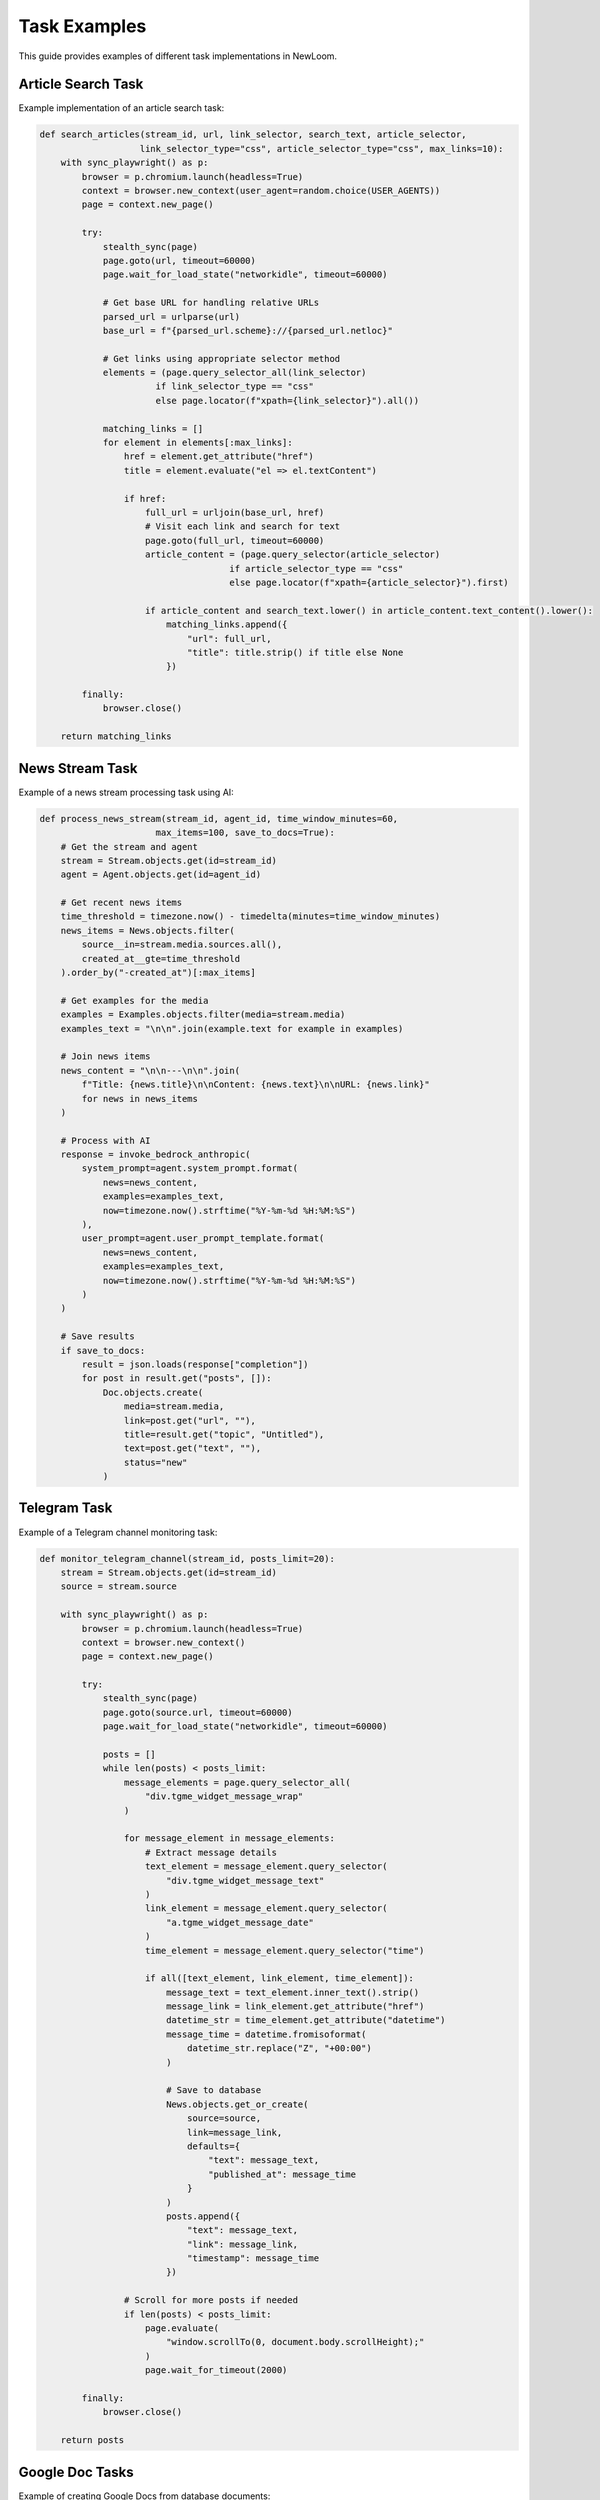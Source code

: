 Task Examples
===========

This guide provides examples of different task implementations in NewLoom.

Article Search Task
----------------

Example implementation of an article search task:

.. code-block:: python

    def search_articles(stream_id, url, link_selector, search_text, article_selector,
                       link_selector_type="css", article_selector_type="css", max_links=10):
        with sync_playwright() as p:
            browser = p.chromium.launch(headless=True)
            context = browser.new_context(user_agent=random.choice(USER_AGENTS))
            page = context.new_page()
            
            try:
                stealth_sync(page)
                page.goto(url, timeout=60000)
                page.wait_for_load_state("networkidle", timeout=60000)

                # Get base URL for handling relative URLs
                parsed_url = urlparse(url)
                base_url = f"{parsed_url.scheme}://{parsed_url.netloc}"

                # Get links using appropriate selector method
                elements = (page.query_selector_all(link_selector) 
                          if link_selector_type == "css"
                          else page.locator(f"xpath={link_selector}").all())

                matching_links = []
                for element in elements[:max_links]:
                    href = element.get_attribute("href")
                    title = element.evaluate("el => el.textContent")
                    
                    if href:
                        full_url = urljoin(base_url, href)
                        # Visit each link and search for text
                        page.goto(full_url, timeout=60000)
                        article_content = (page.query_selector(article_selector)
                                        if article_selector_type == "css"
                                        else page.locator(f"xpath={article_selector}").first)
                        
                        if article_content and search_text.lower() in article_content.text_content().lower():
                            matching_links.append({
                                "url": full_url,
                                "title": title.strip() if title else None
                            })
                            
            finally:
                browser.close()

        return matching_links

News Stream Task
-------------

Example of a news stream processing task using AI:

.. code-block:: python

    def process_news_stream(stream_id, agent_id, time_window_minutes=60, 
                          max_items=100, save_to_docs=True):
        # Get the stream and agent
        stream = Stream.objects.get(id=stream_id)
        agent = Agent.objects.get(id=agent_id)

        # Get recent news items
        time_threshold = timezone.now() - timedelta(minutes=time_window_minutes)
        news_items = News.objects.filter(
            source__in=stream.media.sources.all(),
            created_at__gte=time_threshold
        ).order_by("-created_at")[:max_items]

        # Get examples for the media
        examples = Examples.objects.filter(media=stream.media)
        examples_text = "\n\n".join(example.text for example in examples)

        # Join news items
        news_content = "\n\n---\n\n".join(
            f"Title: {news.title}\n\nContent: {news.text}\n\nURL: {news.link}"
            for news in news_items
        )

        # Process with AI
        response = invoke_bedrock_anthropic(
            system_prompt=agent.system_prompt.format(
                news=news_content,
                examples=examples_text,
                now=timezone.now().strftime("%Y-%m-%d %H:%M:%S")
            ),
            user_prompt=agent.user_prompt_template.format(
                news=news_content,
                examples=examples_text,
                now=timezone.now().strftime("%Y-%m-%d %H:%M:%S")
            )
        )

        # Save results
        if save_to_docs:
            result = json.loads(response["completion"])
            for post in result.get("posts", []):
                Doc.objects.create(
                    media=stream.media,
                    link=post.get("url", ""),
                    title=result.get("topic", "Untitled"),
                    text=post.get("text", ""),
                    status="new"
                )

Telegram Task
-----------

Example of a Telegram channel monitoring task:

.. code-block:: python

    def monitor_telegram_channel(stream_id, posts_limit=20):
        stream = Stream.objects.get(id=stream_id)
        source = stream.source

        with sync_playwright() as p:
            browser = p.chromium.launch(headless=True)
            context = browser.new_context()
            page = context.new_page()

            try:
                stealth_sync(page)
                page.goto(source.url, timeout=60000)
                page.wait_for_load_state("networkidle", timeout=60000)

                posts = []
                while len(posts) < posts_limit:
                    message_elements = page.query_selector_all(
                        "div.tgme_widget_message_wrap"
                    )

                    for message_element in message_elements:
                        # Extract message details
                        text_element = message_element.query_selector(
                            "div.tgme_widget_message_text"
                        )
                        link_element = message_element.query_selector(
                            "a.tgme_widget_message_date"
                        )
                        time_element = message_element.query_selector("time")

                        if all([text_element, link_element, time_element]):
                            message_text = text_element.inner_text().strip()
                            message_link = link_element.get_attribute("href")
                            datetime_str = time_element.get_attribute("datetime")
                            message_time = datetime.fromisoformat(
                                datetime_str.replace("Z", "+00:00")
                            )

                            # Save to database
                            News.objects.get_or_create(
                                source=source,
                                link=message_link,
                                defaults={
                                    "text": message_text,
                                    "published_at": message_time
                                }
                            )
                            posts.append({
                                "text": message_text,
                                "link": message_link,
                                "timestamp": message_time
                            })

                    # Scroll for more posts if needed
                    if len(posts) < posts_limit:
                        page.evaluate(
                            "window.scrollTo(0, document.body.scrollHeight);"
                        )
                        page.wait_for_timeout(2000)

            finally:
                browser.close()

        return posts

Google Doc Tasks
-------------

Example of creating Google Docs from database documents:

.. code-block:: python

    def google_doc_creator(stream_id, folder_id, template_id=None, service_account_path="credentials.json"):
        # Initialize Google services
        credentials = service_account.Credentials.from_service_account_file(
            service_account_path, scopes=['https://www.googleapis.com/auth/drive.file']
        )
        drive_service = build('drive', 'v3', credentials=credentials)
        docs_service = build('docs', 'v1', credentials=credentials)

        # Get stream and docs
        stream = Stream.objects.get(id=stream_id)
        docs = Doc.objects.filter(
            status='new',
            media=stream.media,
            google_doc_link__isnull=True
        ).order_by('created_at')

        processed = 0
        failed = 0

        for doc in docs:
            try:
                if template_id:
                    # Copy template
                    file = drive_service.files().copy(
                        fileId=template_id,
                        body={'name': doc.title or "Untitled", 'parents': [folder_id]}
                    ).execute()
                else:
                    # Create new empty document
                    file = drive_service.files().create(
                        body={
                            'name': doc.title or "Untitled",
                            'mimeType': 'application/vnd.google-apps.document',
                            'parents': [folder_id]
                        }
                    ).execute()
                
                doc_id = file.get('id')
                
                # Update document content
                docs_service.documents().batchUpdate(
                    documentId=doc_id,
                    body={
                        'requests': [{
                            'insertText': {
                                'location': {'index': 1},
                                'text': doc.text or ""
                            }
                        }]
                    }
                ).execute()
                
                # Update doc with link
                doc.google_doc_link = f"https://docs.google.com/document/d/{doc_id}/edit"
                doc.status = 'edit'
                doc.published_at = timezone.now()
                doc.save()
                
                processed += 1
                time.sleep(1)  # Rate limiting
                
            except Exception as e:
                logger.error(f"Failed to process doc {doc.id}: {e}")
                doc.status = 'failed'
                doc.save()
                failed += 1

        return {
            "processed": processed,
            "failed": failed,
            "total": len(docs)
        }

Example of publishing Google Doc links to Telegram:

.. code-block:: python

    def telegram_doc_publisher(stream_id, message_template="{title}\n\n{google_doc_link}",
                             batch_size=10, delay_between_messages=2):
        stream = Stream.objects.get(id=stream_id)
        
        if not stream.media or not stream.media.telegram_chat_id:
            raise ValueError("Stream media must have a telegram_chat_id configured")
        
        # Get docs ready for publishing
        docs = Doc.objects.filter(
            status='edit',
            media=stream.media,
            google_doc_link__isnull=False
        ).exclude(
            id__in=TelegramDocPublishLog.objects.filter(
                media=stream.media
            ).values_list('doc_id', flat=True)
        ).order_by('created_at')[:batch_size]
        
        processed = 0
        failed = 0
        
        for doc in docs:
            try:
                # Format message
                message = message_template.format(
                    title=doc.title or "Untitled",
                    google_doc_link=doc.google_doc_link
                )
                
                # Send to Telegram
                send_telegram_message(
                    chat_id=stream.media.telegram_chat_id,
                    message=message
                )
                
                # Log publication
                TelegramDocPublishLog.objects.create(
                    doc=doc,
                    media=stream.media
                )
                
                # Update status
                doc.status = 'publish'
                doc.save()
                
                processed += 1
                
                if processed < len(docs):
                    time.sleep(delay_between_messages)
                
            except Exception as e:
                logger.error(f"Failed to publish doc {doc.id}: {e}")
                doc.status = 'failed'
                doc.save()
                failed += 1
        
        return {
            "processed": processed,
            "failed": failed,
            "total": len(docs)
        }

These examples demonstrate the current implementation patterns used in NewLoom, including:

* Playwright for web automation and scraping
* Django ORM for database operations
* Async/await patterns for Telegram operations
* Integration with AI services (Amazon Bedrock)
* Error handling and logging
* Resource cleanup

The tasks follow a consistent pattern of:
1. Getting configuration from the stream
2. Performing the main task operation
3. Saving results to the database
4. Proper error handling and cleanup
